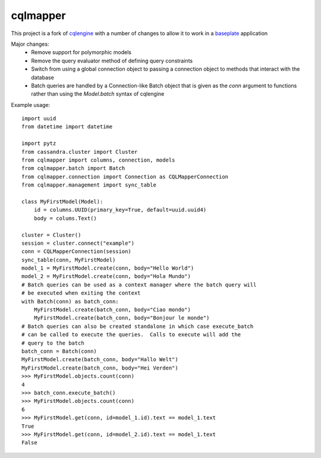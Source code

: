 cqlmapper
=========

This project is a fork of `cqlengine
<https://github.com/datastax/python-driver/tree/master/cassandra/cqlengine>`__
with a number of changes to allow it to work in a `baseplate
<https://github.com/reddit/baseplate>`__ application

Major changes:
    - Remove support for polymorphic models
    - Remove the query evaluator method of defining query constraints
    - Switch from using a global connection object to passing a connection object
      to methods that interact with the database
    - Batch queries are handled by a Connection-like Batch object that is given
      as the `conn` argument to functions rather than using the `Model.batch`
      syntax of cqlengine

Example usage:
::
    import uuid
    from datetime import datetime

    import pytz
    from cassandra.cluster import Cluster
    from cqlmapper import columns, connection, models
    from cqlmapper.batch import Batch
    from cqlmapper.connection import Connection as CQLMapperConnection
    from cqlmapper.management import sync_table

    class MyFirstModel(Model):
        id = columns.UUID(primary_key=True, default=uuid.uuid4)
        body = colums.Text()

    cluster = Cluster()
    session = cluster.connect("example")
    conn = CQLMapperConnection(session)
    sync_table(conn, MyFirstModel)
    model_1 = MyFirstModel.create(conn, body="Hello World")
    model_2 = MyFirstModel.create(conn, body="Hola Mundo")
    # Batch queries can be used as a context manager where the batch query will
    # be executed when exiting the context
    with Batch(conn) as batch_conn:
        MyFirstModel.create(batch_conn, body="Ciao mondo")
        MyFirstModel.create(batch_conn, body="Bonjour le monde")
    # Batch queries can also be created standalone in which case execute_batch
    # can be called to execute the queries.  Calls to execute will add the
    # query to the batch
    batch_conn = Batch(conn)
    MyFirstModel.create(batch_conn, body="Hallo Welt")
    MyFirstModel.create(batch_conn, body="Hei Verden")
    >>> MyFirstModel.objects.count(conn)
    4
    >>> batch_conn.execute_batch()
    >>> MyFirstModel.objects.count(conn)
    6
    >>> MyFirstModel.get(conn, id=model_1.id).text == model_1.text
    True
    >>> MyFirstModel.get(conn, id=model_2.id).text == model_1.text
    False

